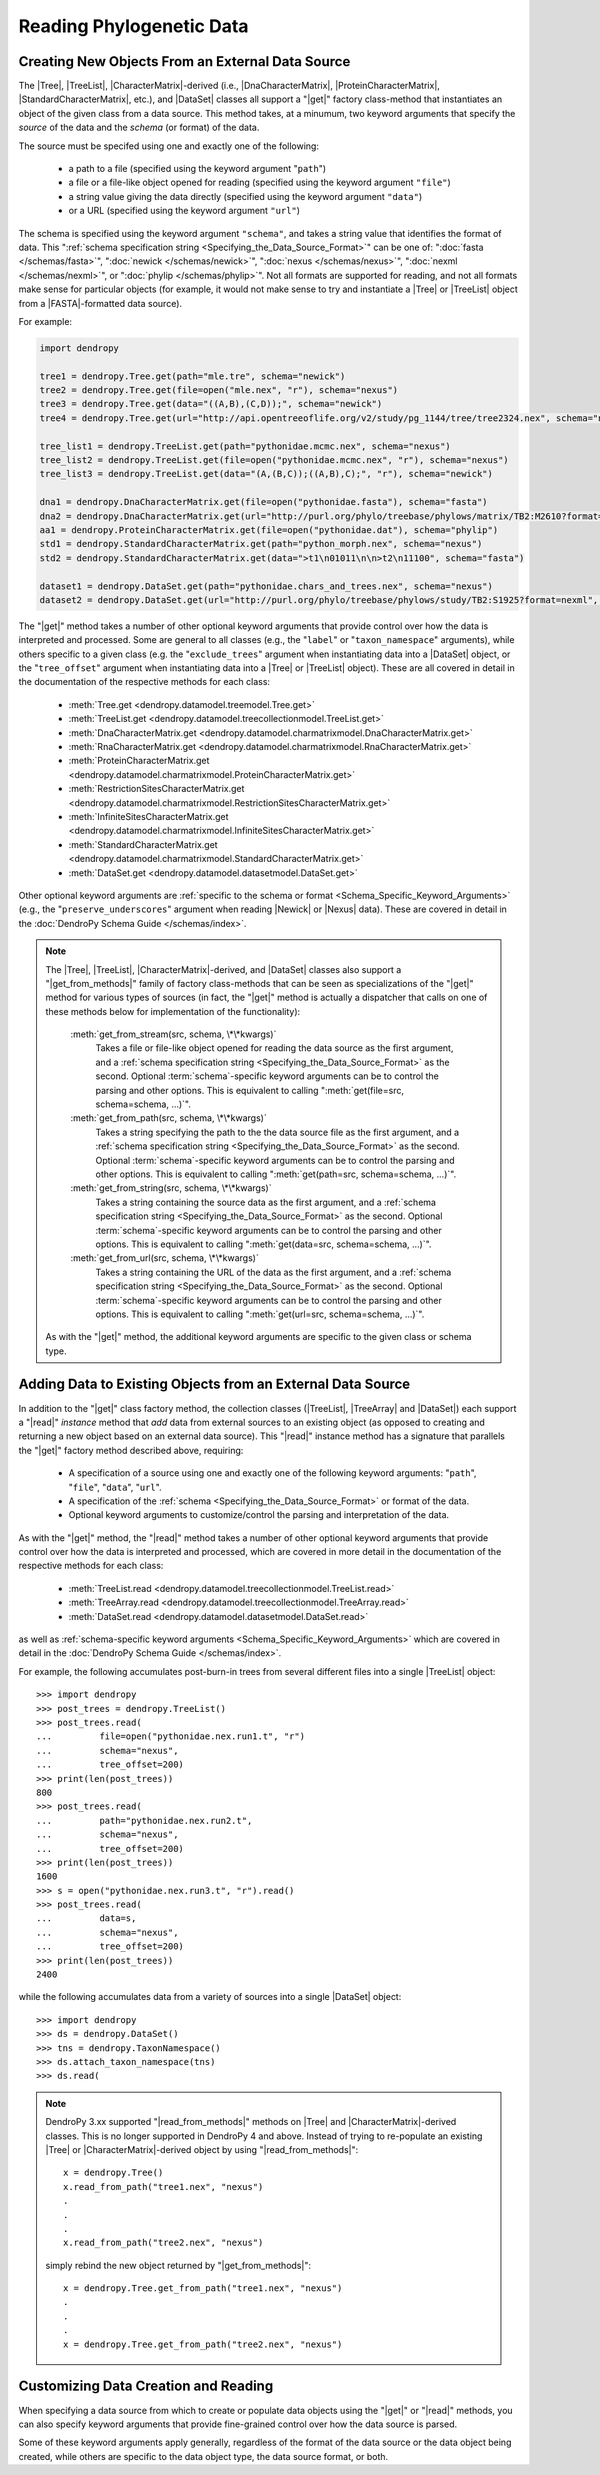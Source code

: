 *************************
Reading Phylogenetic Data
*************************

Creating New Objects From an External Data Source
=================================================

The |Tree|, |TreeList|, |CharacterMatrix|-derived (i.e., |DnaCharacterMatrix|,
|ProteinCharacterMatrix|, |StandardCharacterMatrix|, etc.), and |DataSet|
classes all support a "|get|" factory class-method that instantiates an object
of the given class from a data source. This method takes, at a minumum, two
keyword arguments that specify the *source* of the data and the *schema* (or
format) of the data.

The source must be specifed using one and exactly one of the following:

    -   a path to a file (specified using the keyword argument "``path``")
    -   a file or a file-like object opened for reading (specified using the keyword argument ``"file"``)
    -   a string value giving the data directly (specified using the keyword argument ``"data"``)
    -   or a URL (specified using the keyword argument ``"url"``)

The schema is specified using the keyword argument ``"schema"``, and takes a string value that identifies the format of data.
This ":ref:`schema specification string <Specifying_the_Data_Source_Format>`" can be one of: ":doc:`fasta </schemas/fasta>`", ":doc:`newick </schemas/newick>`", ":doc:`nexus </schemas/nexus>`", ":doc:`nexml </schemas/nexml>`", or ":doc:`phylip </schemas/phylip>`".
Not all formats are supported for reading, and not all formats make sense for particular objects (for example, it would not make sense to try and instantiate a |Tree| or |TreeList| object from a |FASTA|-formatted data source).

.. A ":term:`schema`" is DendroPy-speak for "format" (we cannot use the argument or variable name "format" for this in library, because this is a Python built-in, and hence we use "schema" and adopted this terminology for consistency), and is specified using one of a set of predefined string values.

For example:

.. code-block:: python

    import dendropy

    tree1 = dendropy.Tree.get(path="mle.tre", schema="newick")
    tree2 = dendropy.Tree.get(file=open("mle.nex", "r"), schema="nexus")
    tree3 = dendropy.Tree.get(data="((A,B),(C,D));", schema="newick")
    tree4 = dendropy.Tree.get(url="http://api.opentreeoflife.org/v2/study/pg_1144/tree/tree2324.nex", schema="nexus")

    tree_list1 = dendropy.TreeList.get(path="pythonidae.mcmc.nex", schema="nexus")
    tree_list2 = dendropy.TreeList.get(file=open("pythonidae.mcmc.nex", "r"), schema="nexus")
    tree_list3 = dendropy.TreeList.get(data="(A,(B,C));((A,B),C);", "r"), schema="newick")

    dna1 = dendropy.DnaCharacterMatrix.get(file=open("pythonidae.fasta"), schema="fasta")
    dna2 = dendropy.DnaCharacterMatrix.get(url="http://purl.org/phylo/treebase/phylows/matrix/TB2:M2610?format=nexus", schema="nexus")
    aa1 = dendropy.ProteinCharacterMatrix.get(file=open("pythonidae.dat"), schema="phylip")
    std1 = dendropy.StandardCharacterMatrix.get(path="python_morph.nex", schema="nexus")
    std2 = dendropy.StandardCharacterMatrix.get(data=">t1\n01011\n\n>t2\n11100", schema="fasta")

    dataset1 = dendropy.DataSet.get(path="pythonidae.chars_and_trees.nex", schema="nexus")
    dataset2 = dendropy.DataSet.get(url="http://purl.org/phylo/treebase/phylows/study/TB2:S1925?format=nexml", schema="nexml")

The "|get|" method takes a number of other optional keyword arguments that provide control over how the data is interpreted and processed.
Some are general to all classes (e.g., the "``label``" or "``taxon_namespace``" arguments), while others specific to a given class (e.g. the "``exclude_trees``" argument when instantiating data into a |DataSet| object, or the "``tree_offset``" argument when instantiating data into a |Tree| or |TreeList| object).
These are all covered in detail in the documentation of the respective methods for each class:

    -   :meth:`Tree.get <dendropy.datamodel.treemodel.Tree.get>`
    -   :meth:`TreeList.get <dendropy.datamodel.treecollectionmodel.TreeList.get>`
    -   :meth:`DnaCharacterMatrix.get <dendropy.datamodel.charmatrixmodel.DnaCharacterMatrix.get>`
    -   :meth:`RnaCharacterMatrix.get <dendropy.datamodel.charmatrixmodel.RnaCharacterMatrix.get>`
    -   :meth:`ProteinCharacterMatrix.get <dendropy.datamodel.charmatrixmodel.ProteinCharacterMatrix.get>`
    -   :meth:`RestrictionSitesCharacterMatrix.get <dendropy.datamodel.charmatrixmodel.RestrictionSitesCharacterMatrix.get>`
    -   :meth:`InfiniteSitesCharacterMatrix.get <dendropy.datamodel.charmatrixmodel.InfiniteSitesCharacterMatrix.get>`
    -   :meth:`StandardCharacterMatrix.get <dendropy.datamodel.charmatrixmodel.StandardCharacterMatrix.get>`
    -   :meth:`DataSet.get <dendropy.datamodel.datasetmodel.DataSet.get>`

Other optional keyword arguments are :ref:`specific to the schema or format <Schema_Specific_Keyword_Arguments>` (e.g., the "``preserve_underscores``" argument when reading |Newick| or |Nexus| data).
These are covered in detail in the :doc:`DendroPy Schema Guide </schemas/index>`.

.. note::

    The |Tree|, |TreeList|, |CharacterMatrix|-derived, and |DataSet| classes
    also support a "|get_from_methods|" family of factory class-methods that
    can be seen as specializations of the "|get|" method for various types of
    sources (in fact, the "|get|" method is actually a dispatcher that calls on
    one of these methods below for implementation of the functionality):

        :meth:`get_from_stream(src, schema, \*\*kwargs)`
            Takes a file or file-like object opened for reading the data source as the first argument, and a :ref:`schema specification string <Specifying_the_Data_Source_Format>` as the second.
            Optional :term:`schema`-specific keyword arguments can be to control the parsing and other options.
            This is equivalent to calling ":meth:`get(file=src, schema=schema, ...)`".

        :meth:`get_from_path(src, schema, \*\*kwargs)`
            Takes a string specifying the path to the the data source file as the first argument, and a :ref:`schema specification string <Specifying_the_Data_Source_Format>` as the second.
            Optional :term:`schema`-specific keyword arguments can be to control the parsing and other options.
            This is equivalent to calling ":meth:`get(path=src, schema=schema, ...)`".

        :meth:`get_from_string(src, schema, \*\*kwargs)`
            Takes a string containing the source data as the first argument, and a :ref:`schema specification string <Specifying_the_Data_Source_Format>` as the second.
            Optional :term:`schema`-specific keyword arguments can be to control the parsing and other options.
            This is equivalent to calling ":meth:`get(data=src, schema=schema, ...)`".

        :meth:`get_from_url(src, schema, \*\*kwargs)`
            Takes a string containing the URL of the data as the first argument, and a :ref:`schema specification string <Specifying_the_Data_Source_Format>` as the second.
            Optional :term:`schema`-specific keyword arguments can be  to control the parsing and other options.
            This is equivalent to calling ":meth:`get(url=src, schema=schema, ...)`".

    As with the "|get|" method, the additional keyword arguments are specific to the given class or schema type.

Adding Data to Existing Objects from an External Data Source
============================================================

In addition to the "|get|" class factory method, the collection classes (|TreeList|, |TreeArray| and |DataSet|) each support a "|read|" *instance* method that *add* data from external sources to an existing object (as opposed to creating and returning a new object based on an external data source).
This "|read|" instance method has a signature that parallels the "|get|" factory method described above, requiring:

    -   A specification of a source using one and exactly one of the following keyword arguments: "``path``", "``file``", "``data``", "``url``".
    -   A specification of the :ref:`schema <Specifying_the_Data_Source_Format>` or format of the data.
    -   Optional keyword arguments to customize/control the parsing and interpretation of the data.

As with the "|get|" method, the "|read|" method takes a number of other optional keyword arguments that provide control over how the data is interpreted and processed, which are covered in more detail in the documentation of the respective methods for each class:

    -   :meth:`TreeList.read <dendropy.datamodel.treecollectionmodel.TreeList.read>`
    -   :meth:`TreeArray.read <dendropy.datamodel.treecollectionmodel.TreeArray.read>`
    -   :meth:`DataSet.read <dendropy.datamodel.datasetmodel.DataSet.read>`

as well as :ref:`schema-specific keyword arguments <Schema_Specific_Keyword_Arguments>` which are covered in detail in the :doc:`DendroPy Schema Guide </schemas/index>`.

For example, the following accumulates post-burn-in trees from several different files into a single |TreeList| object::

    >>> import dendropy
    >>> post_trees = dendropy.TreeList()
    >>> post_trees.read(
    ...         file=open("pythonidae.nex.run1.t", "r")
    ...         schema="nexus",
    ...         tree_offset=200)
    >>> print(len(post_trees))
    800
    >>> post_trees.read(
    ...         path="pythonidae.nex.run2.t",
    ...         schema="nexus",
    ...         tree_offset=200)
    >>> print(len(post_trees))
    1600
    >>> s = open("pythonidae.nex.run3.t", "r").read()
    >>> post_trees.read(
    ...         data=s,
    ...         schema="nexus",
    ...         tree_offset=200)
    >>> print(len(post_trees))
    2400

.. The |TreeList| object automatically handles taxon management, and ensures that all appended |Tree| objects share the same |TaxonNamespace| reference. Thus all the |Tree| objects created and aggregated from the data sources in the example will all share the same |TaxonNamespace| and |Taxon| objects, which is important if you are going to be carrying comparisons or operations between multiple |Tree| objects.
.. As with the "|get|" method, keyword arguments can be used to provide :ref:`control on the data source parsing <Customizing_Data_Creation_and_Reading>`.

while the following accumulates data from a variety of sources into a single |DataSet| object::

    >>> import dendropy
    >>> ds = dendropy.DataSet()
    >>> tns = dendropy.TaxonNamespace()
    >>> ds.attach_taxon_namespace(tns)
    >>> ds.read(


.. note:: DendroPy 3.xx supported "|read_from_methods|" methods on |Tree| and |CharacterMatrix|-derived classes. This is no longer supported in DendroPy 4 and above. Instead of trying to re-populate an existing |Tree| or |CharacterMatrix|-derived object by using "|read_from_methods|"::

            x = dendropy.Tree()
            x.read_from_path("tree1.nex", "nexus")
            .
            .
            .
            x.read_from_path("tree2.nex", "nexus")

        simply rebind the new object returned by "|get_from_methods|"::

            x = dendropy.Tree.get_from_path("tree1.nex", "nexus")
            .
            .
            .
            x = dendropy.Tree.get_from_path("tree2.nex", "nexus")


.. _Customizing_Data_Creation_and_Reading:

Customizing Data Creation and Reading
=====================================

When specifying a data source from which to create or populate data objects
using the "|get|" or "|read|" methods, you can also specify keyword arguments
that provide fine-grained control over how the data source is parsed.

Some of these keyword arguments apply generally, regardless of the format of
the data source or the data object being created, while others are specific to
the data object type, the data source format, or both.

